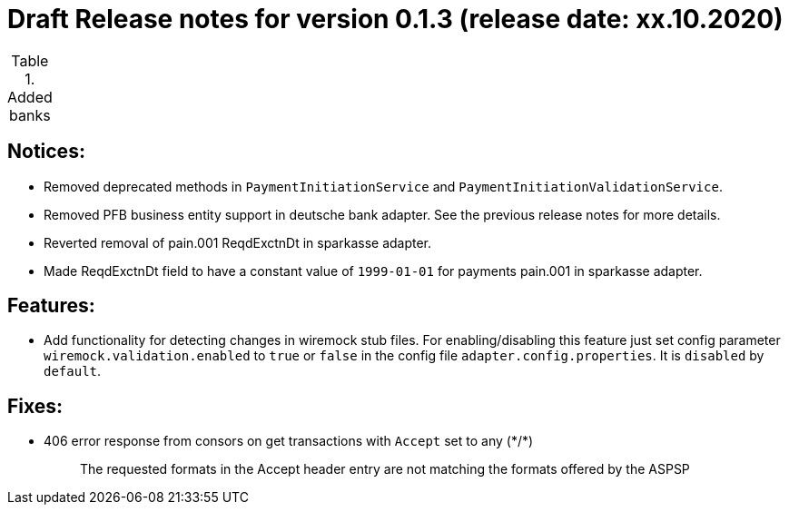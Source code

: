 = Draft Release notes for version 0.1.3 (release date: xx.10.2020)

.Added banks
|===
|===

== Notices:
- Removed deprecated methods in `PaymentInitiationService` and `PaymentInitiationValidationService`.
- Removed PFB business entity support in deutsche bank adapter.
See the previous release notes for more details.
- Reverted removal of pain.001 ReqdExctnDt in sparkasse adapter.
- Made ReqdExctnDt field to have a constant value of `1999-01-01` for payments pain.001 in sparkasse adapter.

== Features:
- Add functionality for detecting changes in wiremock stub files. For enabling/disabling this feature
just set config parameter `wiremock.validation.enabled` to `true` or `false` in the config file `adapter.config.properties`. It is `disabled` by `default`.

== Fixes:
- 406 error response from consors on get transactions with `Accept` set to any (\*/*)
[quote]
The requested formats in the Accept header entry are not matching the formats offered by the ASPSP


